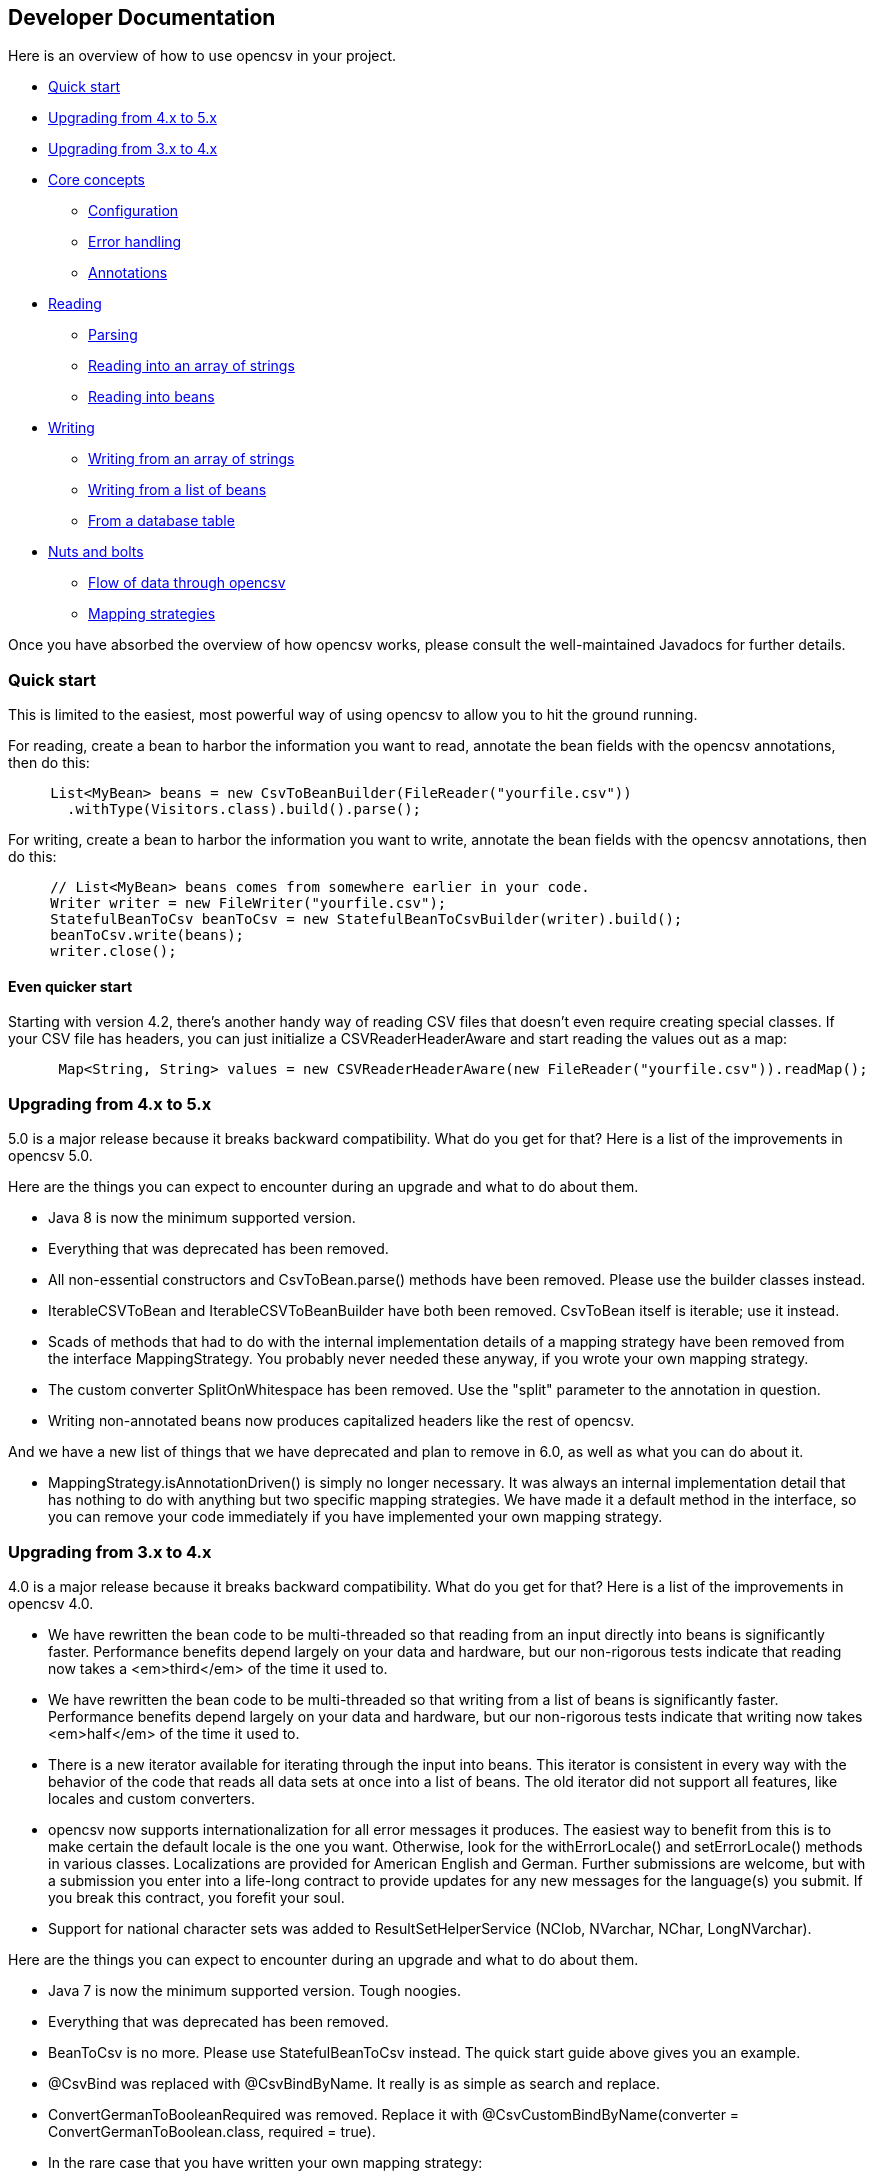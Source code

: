 == Developer Documentation

Here is an overview of how to use opencsv in your project.

   * <<Quick start>>
   * <<Upgrading from 4.x to 5.x>>
   * <<Upgrading from 3.x to 4.x>>
   * <<Core concepts>>
      - <<Configuration>>
      - <<Error handling>>
      - <<Annotations>>
   * <<Reading>>
      - <<Parsing>>
      - <<Reading into an array of strings>>
      - <<Reading into beans>>
   * <<Writing>>
      - <<Writing from an array of strings>>
      - <<Writing from a list of beans>>
      - <<From a database table>>
   * <<Nuts and bolts>>
      - <<Flow of data through opencsv>>
      - <<Mapping strategies>>

Once you have absorbed the overview of how opencsv works, please consult the
well-maintained Javadocs for further details.

=== Quick start

This is limited to the easiest, most powerful way of using opencsv to allow you
to hit the ground running.

For reading, create a bean to harbor the information you want to read, annotate
the bean fields with the opencsv annotations, then do this:

[source, java]
----
     List<MyBean> beans = new CsvToBeanBuilder(FileReader("yourfile.csv"))
       .withType(Visitors.class).build().parse();
----

For writing, create a bean to harbor the information you want to write, annotate
the bean fields with the opencsv annotations, then do this:
[source, java]
----
     // List<MyBean> beans comes from somewhere earlier in your code.
     Writer writer = new FileWriter("yourfile.csv");
     StatefulBeanToCsv beanToCsv = new StatefulBeanToCsvBuilder(writer).build();
     beanToCsv.write(beans);
     writer.close();
----

==== Even quicker start

Starting with version 4.2, there's another handy way of reading CSV files that
doesn't even require creating special classes. If your CSV file has headers,
you can just initialize a CSVReaderHeaderAware and start reading the values
out as a map:

[source, java]
----
      Map<String, String> values = new CSVReaderHeaderAware(new FileReader("yourfile.csv")).readMap();
----

=== Upgrading from 4.x to 5.x

5.0 is a major release because it breaks backward compatibility. What do you get
for that? Here is a list of the improvements in opencsv 5.0.

Here are the things you can expect to encounter during an upgrade and what to
do about them.

   * Java 8 is now the minimum supported version.
   * Everything that was deprecated has been removed.
      * All non-essential constructors and CsvToBean.parse() methods have been removed. Please use the builder classes instead.
      * IterableCSVToBean and IterableCSVToBeanBuilder have both been removed. CsvToBean itself is iterable; use it instead.
      * Scads of methods that had to do with the internal implementation details of a mapping strategy have been removed from the interface MappingStrategy. You probably never needed these anyway, if you wrote your own mapping strategy.
      * The custom converter SplitOnWhitespace has been removed. Use the "split" parameter to the annotation in question.
   * Writing non-annotated beans now produces capitalized headers like the rest of opencsv.

And we have a new list of things that we have deprecated and plan to remove in
6.0, as well as what you can do about it.

   * MappingStrategy.isAnnotationDriven() is simply no longer necessary. It was always an internal implementation detail that has nothing to do with anything but two specific mapping strategies. We have made it a default method in the interface, so you can remove your code immediately if you have implemented your own mapping strategy.

=== Upgrading from 3.x to 4.x

4.0 is a major release because it breaks backward compatibility. What do you get
for that? Here is a list of the improvements in opencsv 4.0.

   * We have rewritten the bean code to be multi-threaded so that reading from an input directly into beans is significantly faster. Performance benefits depend largely on your data and hardware, but our non-rigorous tests indicate that reading now takes a <em>third</em> of the time it used to.
   * We have rewritten the bean code to be multi-threaded so that writing from a list of beans is significantly faster. Performance benefits depend largely on your data and hardware, but our non-rigorous tests indicate that writing now takes <em>half</em> of the time it used to.
   * There is a new iterator available for iterating through the input into beans. This iterator is consistent in every way with the behavior of the code that reads all data sets at once into a list of beans. The old iterator did not support all features, like locales and custom converters.
   * opencsv now supports internationalization for all error messages it produces. The easiest way to benefit from this is to make certain the default locale is the one you want. Otherwise, look for the withErrorLocale() and setErrorLocale() methods in various classes. Localizations are provided for American English and German. Further submissions are welcome, but with a submission you enter into a life-long contract to provide updates for any new messages for the language(s) you submit. If you break this contract, you forefit your soul.
   * Support for national character sets was added to ResultSetHelperService (NClob, NVarchar, NChar, LongNVarchar).

Here are the things you can expect to encounter during an upgrade and what to
do about them.

   * Java 7 is now the minimum supported version. Tough noogies.
   * Everything that was deprecated has been removed.
      * BeanToCsv is no more. Please use StatefulBeanToCsv instead. The quick start guide above gives you an example.
      * @CsvBind was replaced with @CsvBindByName. It really is as simple as search and replace.
      * ConvertGermanToBooleanRequired was removed. Replace it with @CsvCustomBindByName(converter = ConvertGermanToBoolean.class, required = true).
   * In the rare case that you have written your own mapping strategy:
      * MappingStrategy now includes a method verifyLineLength(). If you derive your mapping strategy from one of ours, you're okay. Otherwise, you will have to implement it.
      * In the rare case that you used opencsv 3.10, registerBeginningOfRecordForReading() and registerEndOfRecordForReading() were removed from MappingStrategy. They were the result of thought processes worthy of nothing more accomplished than a drunken monkey. I may write that because I wrote the bad code. If you derived your mapping strategy from one of ours, you're okay. Otherwise, you'll have to remove these methods.
      * findDescriptor no longer includes "throws IntrospectionException" in its method signature. If you had it, you'll have to get rid of it. If you had it an needed it, you'll have to rewrite your code.
      * There are now requirements for thread-safety imposed on certain methods in every mapping strategy. See the Javadoc for MappingStrategy for details.
      * The method setErrorLocale() is now required. If you derive your implementation from one of ours, you're fine. If not, implement it, or make it a no-op.
      * The method setType() is now required. If you derive your implementation from one of ours, you're fine. If not, implement it, or make it a no-op.
   * MappingUtils was really meant to be for internal use, but of course we can't control that, so let it be said that:
      * the class is now named OpencsvUtils, because it encompasses more than mapping, and
      * the determineMappingStrategy() method now requires a locale for error messages. Null can be used for the default locale.
   * The constructors for BeanFieldDate and BeanFieldPrimitiveType now require a locale for error messages. This is to avoid a proliferation of constructors or setters. These classes probably ought not to be used in your code directly, and probably ought to be final, but we still thought it best to inform you.
   * The interface BeanField requires the method setErrorLocale(). Assuming you derive all of your BeanField implementations from AbstractBeanField, this does not affect you.

And we have a new list of things that we have deprecated and plan to remove in
5.0, as well as what you can do about it.

   * IterableCSVToBean and IterableCSVToBeanBuilder have both been deprecated. CsvToBean itself is now iterable; use it instead.
   * All constructors except the ones with the smallest (often nullary, using defaults for all values) and largest argument lists (which often have only package access) have been deprecated. The constructors in between have grown over the years as opencsv has added features, and they've become unwieldy. We encourage all of our users to use the builders we provide instead of the constructors.
   * All variants of CsvToBean.parse() except the no-argument variant. Please use the builder we provide.
   * MappingStrategy.findDescriptor() will no longer be necessary in 5.0 because the plan is to move to reflection completely and no longer use introspection.

=== Core concepts

There are a couple of concepts that most users of opencsv need to understand, and
that apply equally to reading and writing.

==== Configuration

"CSV" stands for "comma-separated values", but life would be too simple if that
were always true. Often the separator is a semicolon. Sometimes the separator
character is included in the data for a field itself, so quotation characters
are necessary. Those quotation characters could be included in the data also,
so an escape character is necessary. All of these configuration options and more
are given to the parser or the CSVWriter as necessary. Naturally, it's easier for
you to give them to a builder and the builder passes them on to the right class.

Say you're using a tab for your separator, you can do something like
this:

[source, java]
----
     CSVReader reader = new CSVReader(new FileReader("yourfile.csv"), '\t');
----

or for reading with annotations:

[source, java]
----
     CsvToBean csvToBean = new CsvToBeanBuilder(new FileReader("yourfile.csv"))
       .withSeparator('\t').build();
----

And if you single-quoted your escaped characters rather than double-quoting them,
you can use the three-argument constructor:

[source, java]
----
     CSVReader reader = new CSVReader(new FileReader("yourfile.csv"), '\t', '\'');
----

or for reading with annotations:

[source, java]
----
     CsvToBean csvToBean = new CsvToBeanBuilder(new FileReader("yourfile.csv"))
       .withSeparator('\t').withQuoteChar('\'').build();
----

==== Error handling

opencsv uses structured exception handling, including checked and unchecked
exceptions. The checked exceptions are typically errors in input data and do
not have to impede further parsing. They could occur at any time during normal
operation in a production environment. They occur during reading or writing.

The unchecked errors are typically the result of incorrect programming and
should not be thrown in a production environment with well-tested code.

opencsv gives you two options for handling the checked exceptions both while
reading and while writing. You may either choose to have all exceptions thrown
and handle these, or you may choose to have them collected so you can inspect
and deal with them after parsing. If you don't have them collected, the first
error in the input file will force a cessation of parsing. The default is to
throw exceptions.

To change exception handling, simply use CsvToBeanBuilder.withThrowExceptions()
for reading and StatefulBeanToCsvBuilder.withThrowExceptions() for writing, then
collect the results after data processing with CsvToBean.getCapturedExceptions()
for reading and StatefulBeanToCsv.getCapturedExceptions() for writing.

==== Annotations

The most powerful mechanism opencsv has for reading and writing CSV files involves
defining beans that the fields of the CSV file can be mapped to and from, and
annotating the fields of these beans so opencsv can do the rest. In brief, these
annotations are:

   * CsvBindByName: Maps a bean field to a field in the CSV file based on the name of the header for that field in the CSV input.
   * CsvBindByPosition: Maps a bean field to a field in the CSV file based on the numerical position of the field in the CSV input.
   * CsvBindAndSplitByName: Maps a Collection-based bean field to a field in the CSV file based on the name of the header for that field in the CSV input.
   * CsvBindAndSplitByPosition: Maps a Collection-based bean field to a field in the CSV file based on the numerical position of the field in the CSV input.
   * CsvBindAndJoinByName: Maps multiple input columns in the CSV file to one bean field based on the name of the headers for those fields in the CSV input.
   * CsvBindAndJoinByPosition: Maps multiple input columns in the CSV file to one bean field based on the numerical positions of those fields in the CSV input.
   * CsvDate: Must be applied to bean fields of date/time types for automatic conversion to work, and must be used in conjunction with one of the preceding six annotations.
   * CsvNumber: May be applied to bean fields of a type derived from java.lang.Number, and when used must be used in conjunction with one of the first six annotations.
   * CsvCustomBindByName: The same as CsvBindByName, but must provide its own data conversion class.
   * CsvCustomBindByPosition: The same as CsvBindByPosition, but must provide its own data conversion class.

As you can infer, there are two strategies for annotating beans, depending on your input:

   * Annotating by header name
   * Annotating by column position

It is possible to annotate bean fields both with header-based and position-based annotations.
If you do, position-based annotations take precedence if the mapping strategy is
automatically determined. To use the header-based annotations, you would need to
instantiate and pass in a HeaderColumnNameMappingStrategy. When might this be
useful? Possibly reading two different sources that provide the same data, but
one includes headers and the other doesn't. Possibly to convert between headerless
input and output with headers. Further use cases are left as an exercise for the
reader.

Most of the more detailed documentation on using annotations is in the section
on reading data. The use of annotations applies equally well to writing data,
though; the annotations define a two-way mapping between bean fields and fields
in a CSV file. Writing is then simply reading in reverse.

=== Reading

Most users of opencsv find themselves needing to read CSV files, and opencsv excels
at this. But then, opencsv excels at everything. :)

==== Parsing

It's unlikely that you will need to concern yourself with exactly how parsing
works in opencsv, but documentation wouldn't be documentation if it didn't cover
all of the obscure nooks and crannies. So here we go.

Parsers in opencsv implement the interface ICSVParser. You are free to write your
own, if you feel the need to. opencsv itself provides two parsers, detailed in the
following sections.

Although opencsv attempts to be simple to use for most use cases, and thus tries
not to make the choice of a parser obvious, you are still always free to instantiate
whichever parser suits your needs and pass it to the builder or reader you are using.

===== CSVParser

The original, tried and true parser that does fairly well everything you need to
do, and does it well. If you don't tell opencsv otherwise, it uses this parser.

The advantage of the CSVParser is that it's highly configurable and has the best chance of
parsing "non-standard" CSV data.  The disadvantage is that while highly configurable it was
found that there were RFC4180 data that it could not parse.  Thus the RFC4180Parser was created.

===== RFC4180Parser

https://www.rfc-editor.org/rfc/rfc4180.txt[RFC4180] defines a standard for
all of the nitty-gritty questions of just precisely how CSV files are to be
formatted, delimited, and escaped. Since opencsv predates RFC4180 by a few days
and every effort was made to preserve backwards compatibility, it was necessary
to write a new parser for full compliance with RFC4180.

The main difference between between the CSVParser and the RFC4180Parser is that the
CSVParser uses an escape character to denote "unprintable" characters while the RFC4180 spec
takes all characters between the first and last quote as gospel (with the exception of the double quote
which is escaped by a double quote).

==== Reading into an array of strings

At the most basic, you can use opencsv to parse an input and return a String[], thus:
[source, java]
----
     CSVReader reader = new CSVReader(new FileReader("yourfile.csv"));
     String [] nextLine;
     while ((nextLine = reader.readNext()) != null) {
        // nextLine[] is an array of values from the line
        System.out.println(nextLine[0] + nextLine[1] + "etc...");
     }
----

One step up is reading all lines of the input file at once into a List<String[]>, thus:
[source, java]
----
     CSVReader reader = new CSVReader(new FileReader("yourfile.csv"));
     List<String[]> myEntries = reader.readAll();
----

The last option for getting at an array of strings is to use an iterator:
[source, java]
----
     CSVIterator iterator = new CSVIterator(new CSVReader(new FileReader("yourfile.csv")));
     for(String[] nextLine : iterator) {
        // nextLine[] is an array of values from the line
        System.out.println(nextLine[0] + nextLine[1] + "etc...");
     }
----

or:
[source, java]
----
     CSVReader reader = new CSVReader(new FileReader("yourfile.csv"));
     for(String[] nextLine : reader.iterator()) {
        // nextLine[] is an array of values from the line
        System.out.println(nextLine[0] + nextLine[1] + "etc...");
     }
----

==== Reading into beans

Arrays of strings are all good and well, but there are simpler, more modern ways
of data processing. Specifically, opencsv can read a CSV file directly into a list
of beans. Quite often, that's what we want anyway, to be able to pass the data
around and process it as a connected dataset instead of individual fields whose
position in an array must be intuited. We shall start with the easiest and most
powerful method of reading data into beans, and work our way down to the cogs
that offer finer control, for those who have a need for such a thing.

Performance always being one of our top concerns, reading is written to be
multi-threaded, which truly speeds the library up by quite a bit. There are two
performance choices left in your hands:
. Time vs. memory: The classic trade-off. If memory is not a problem, read using CsvToBean.parse(), which will read all beans at once and is multi-threaded. If your memory is limited, use CsvToBean.iterator() and iterate over the input. Only one bean is read at a time, making multi-threading impossible and slowing down reading, but only one object is in memory at a time (assuming you process and release the object for the garbage collector immediately).
. Ordered vs. unordered. opencsv preserves the order of the data given to it by default. Maintaining order when using parallel programming requires some extra effort which means extra CPU time. If order does not matter to you, use CsvToBeanBuilder.withOrderedResults(false). The performance benefit is not large, but it is measurable. The ordering or lack thereof applies to data as well as any captured exceptions.

The bean work was begun by Kyle Miller and extended by Tom Squires and Andrew Jones.

===== Annotations

By simply defining a bean and annotating the fields, opencsv can do all of the
rest. When we write "bean", that's a loose approximation of the requirements.
Actually, if you use annotations, opencsv uses reflection (not introspection) on
reading, so all you need is a POJO (plain old Java object) that does not have to
conform to the Java Bean Specification, but is required to be public and have a
public nullary constructor. If getters and setters are present and accessible,
they are used. Otherwise, opencsv bypasses access control restrictions to get to
member variables.

Writing is unfortunately not quite the same. Writing requires getters.

Besides the basic mapping strategy, there are various mechanisms for processing
certain kinds of data.

====== Annotating by header name
CSV files should have header names for all fields in the file, and these can
be used to great advantage. By annotating a bean field with the name of the header
whose data should be written in the field, opencsv can do all of the matching
and copying for you. This also makes you independent of the order in which the
headers occur in the file. For data like this:

----
     firstName,lastName,visitsToWebsite
     John,Doe,12
     Jane,Doe,23
----
you could create the following bean:
[source, java]
----
     public class Visitors {

     @CsvBindByName
     private String firstName;

     @CsvBindByName
     private String lastName;

     @CsvBindByName
     private int visitsToWebsite;

     // Getters and setters go here.
     }
----

Here we simply name the fields identically to the header names. After that,
reading is a simple job:
[source, java]
----
     List<Visitors> beans = new CsvToBeanBuilder(FileReader("yourfile.csv"))
       .withType(Visitors.class).build().parse();
----

This will give you a list of the two beans as defined in the example input file.
Note how type conversions to basic data types (wrapped and unwrapped primitives
and Strings) occur automatically.

Input can get more complicated, though, and opencsv gives you the tools to deal
with that. Let's start with the possibility that the header names can't be
mapped to Java field names:

----
     First name,Last name,1 visit only
     John,Doe,true
     Jane,Doe,false
----
In this case, we have spaces in the names and one header with a number as the
initial character. Other problems can be encountered, such as international
characters in header names. Additionally, we would like to require that at least
the name be mandatory. For this case, our bean doesn't look much different:
[source, java]
----
     public class Visitors {

     @CsvBindByName(column = "First Name", required = true)
     private String firstName;

     @CsvBindByName(column = "Last Name", required = true)
     private String lastName;

     @CsvBindByName(column = "1 visit only")
     private boolean onlyOneVisit;

     // Getters and setters go here.
     }
----
The code for reading remains unchanged.

Now let's say that your data for whatever reason look like this:

----
     First name,Last name,1 visit only
     John middle:Bubba,Doe,true
     Jane middle:Rachel,Doe,false
----

Someone has included the person's middle name in the field for the first name.
But we really only want the first name. Do we have to write a custom converter?
No, friends, there is an easier way:

[source, java]
----
     @CsvBindByName(column = "First Name", required = true, capture="([^ ]+) .*")
     private String firstName;
----
The capture option to all of the binding annotations (except the custom binding
annotations, of course) allows you to tell opencsv just what part of the input
field should actually be considered significant. opencsv takes the contents of
the first capture group. In this example, we take everything up to but not
including the first space and discard the rest. Please read the Javadoc for
more details and handling of edge cases.

====== Annotating by column position
Not every scribe of CSV files is kind enough to provide header names. This is a
no-no, but we're not here to condemn the authors of poor data exports. Our goal
is to provide our users with everything they could possibly need to parse CSV
files, no matter how bad, as long as they're still logically coherent in some
way.

To that end, we have also accounted for the possibility that there are no
headers, and data must be divined from column position. We will return to our
previous input file sans header names:

----
     John,Doe,12
     Jane,Doe,23
----

The bean for these data would be:

[source, java]
----
     public class Visitors {

     @CsvBindByPosition(position = 0)
     private String firstName;

     @CsvBindByPosition(position = 1)
     private String lastName;

     @CsvBindByPosition(position = 2)
     private int visitsToWebsite;

     // Getters and setters go here.
     }
----

Besides that, the annotations behave the same as their header name counterparts.

====== Locales, dates, numbers
We've considered primitives, but we haven't considered more complex yet common
data types. We have also not considered locales other than the default locale
or formatting options beyond those provided by a locale. Here we shall do all
of this at the same time. Consider this input file:

----
     username,valid since,annual salary
     user1,01.01.2010,100.000€
     user2,31.07.2014,50.000€
----
The dates are dd.MM.yyyy, the salaries use a dot as the thousands delimiter,
and a currency symbol is in use.
For this input we create the following bean:
[source, java]
----
     public class Employees {

     @CsvBindByName(required = true)
     private String username;

     @CsvBindByName(column = "valid since")
     @CsvDate("dd.MM.yyyy")
     private Date validSince;

     @CsvBindByName(column = "annual salary", locale = "de-DE")
     @CsvNumber("#.###¤")
     private int salary;

     // Getters and setters go here.
     }
----
The date is handled with the annotation @CsvDate in addition to the mapping annotation.
@CsvDate can take a format string, and incidentally handles all common date-type
classes. See the Javadocs for more details. The format of the salary, including
thousands separator and currency symbol, are dealt with using a combination of
the German locale, one of many countries where the thousands
separator is a dot, and @CsvNumber.

====== Collection-based bean fields (one-to-many mappings)
CSV files are lists, right? Well, some people like lists within lists. For them,
we have the ability to annotate bean fields that are declared to be some type
implementing java.util.Collection. When using CsvBindAndSplitByName or
CsvBindAndSplitByPosition, one field in the CSV file is taken to be a list of
data that are separated by a delimiter of some kind. The input is split along
this delimiter and the results are put in a Collection and assigned to the bean
field. What kind of Collection? Any kind you want. If opencsv knows it, it
instantiates an implementing class for you. If opencsv doesn't know it, you can
educate opencsv. Every reasonable Collection-based interface from the JDK is
known, and well as Bag and SortedBag from Apache Commons Collections. Some
examples would doubtless illuminate my meaning.

[source, java]
----
     public class Student {

     @CsvBindAndSplitByName(elementType = Float.class)
     Collection<Float> testScores;

     @CsvBindAndSplitByName(elementType = Double.class, collectionType = LinkedList.class)
     List<? extends Number> quizScores;

     @CsvBindAndSplitByName(elementType = Date.class, splitOn = ";+", writeDelimiter = ";")
     @CsvDate("yyyy-MM-dd")
     SortedSet<Date> tardies;

     @CsvBindAndSplitByName(elementType= Teacher.class, splitOn = "\\|", converter = TextToTeacher.class)
     List<Teacher> teachers;

     @CsvBindByName
     int studentID;

     // Getters and setters go here
----

This shows us much of the power of these annotations in a few lines. Let's take
the first field. It is defined to be a Collection of Floats. Note, please, the
annotation @CsvBindAndSplitByName (or the equivalent for position) always
requires the type of an element of the collection being created. Nothing else
is mandatory. In particular, Collection itself has no directly implementing
classes, but please note, we didn't indicate to opencsv which kind of collection
we want. opencsv chooses one for us.

The next field is a List of something derived from Number. This is where it
becomes apparent why the element type is mandatory -- it cannot always be
determined. Besides that, in this line we are not satisfied with the List
implementation opencsv chooses, so we specify LinkedList with the collectionType
parameter to the annotation.

The third field is a SortedSet of dates (when a student was tardy to
class). Sorted for convenience, and a set to avoid clerical errors of double
entry. For this field we have specified that the string separating elements of
this list in the input is one or more semicolons. This string is always
interpreted as a regular expression. Interestingly, in case we write these data
out to a CSV file later, the elements of the list should be separated with a
single semicolon. Perhaps someone is trying to convert the data from a older
format or remove redundancies.

The forth field is a list of teachers the student has. This field demonstrates
the combination of collection-based fields and custom converters. The
converter, which must be derived from AbstractCsvConverter, could look like this:

[source, java]
----
     public class TextToTeacher extends AbstractCsvConverter {

       @Override
       public Object convertToRead(String value) {
           Teacher t = new Teacher();
           String[] split = value.split("\\.", 2);
           t.setSalutation(split[0]);
           t.setSurname(split[1]);
           return t;
       }

       @Override
       public String convertToWrite(Object value) {
           Teacher t = (Teacher) value;
           return String.format(""%s.%s", t.getSalutation(), t.getSurname());
       }

     }
----

The corresponding data structure would be:

[source, java]
----
     public class Teacher {
       private String salutation;
       private String surname;

       // Getters and setters go here
     }
----

The final field is simply for student identification.

The input to be mapped to this bean could look like this:

----
     studentID,testScores,quizScores,tardies,teachers
     1,100.0 97.2 18.9,77 90.3 88.8,,Mr.Stone|Mrs.Mason
     2,56.6 97.2 90.0,82.0 79.6 66.9,2017-01-02;2017-03-04;;;2017-03-04;;2017-05-31,Ms.Currie|Mr.Feynman
----

The first student has never been tardy, so that list will be empty (but never
null). The school secretary accidentally entered a tardy for the second student
twice, but this will be eliminated by the SortedSet.

Let's say you want to tell opencsv which Collection implementation to use,
perhaps because you want to make certain it's one that will perform better for
your usage pattern, or perhaps because you want to use one opencsv knows nothing
about, like your own implementation. There are two ways of doing this. We
already saw one: specify the implementation you want to use in the annotation
with the parameter "collectionType". The only stipulations on the implementing
class are that it be public and have a nullary constructor. The other way is to
declare the type of the bean field using the implementing class rather than the
interface implemented, thus:

[source, java]
----
     public class MySuperDuperIntegerList extends ArrayList<Integer> {

     // Do something super duper.

     }

     public class DataClass {

     @CsvBindAndSplitByName(elementType = Integer.class)
     MySuperDuperIntegerList myList;

     // Getter and setter go here
     }
----

Here, instead of declaring List<Integer> myList, we used the implementing class.
opencsv will respect this and instantiate the class specified. That class can
be parameterized, naturally (e.g. MySuperDuperList<Integer>).

All of the other features you know, love, and depend on, such as a field being
required, or support for locales, is equally well supported for Collection-based
members.

For details on which subinterfaces of Collection opencsv knows and exactly what
implementation opencsv uses for those interfaces if you don't specify one, see
the Javadoc for the annotations CsvBindAndSplitByName or
CsvBindAndSplitByPosition.

====== MultiValuedMap-based bean fields (many-to-one mappings)
If Collection-based bean fields were there to split one element into many,
MultiValuedMap-based bean fields are there to consolidate many elements into
one. What if you have the following input?

----
     Album,Artist,Artist,Artist,Track1,Track2,Track3,Track4
     We are the World,Michael Jackson,Lionel Richie,Stevie Wonder,We are the World,We are the World (instrumental),Did this album,Have any other tracks?
----

The first difficulty you will encounter is that three columns have the same
name. The second difficulty is that the number of tracks in the header might
increase over time, but you want them all. Both problems are easily solved, as
are all problems in the opencsv-world:

[source, java]
----
     public class Album {

       @CsvBindByName(column = "Album")
       private String albumTitle;

       @CsvBindAndJoinByName(column = "Artist", elementType = String.class)
       private MultiValuedMap<String, String> artists;

       @CsvBindAndJoinByName(column = "Track[0-9]+", elementType = String.class, mapType = HashSetValuedHashMap.class, required = true)
       private MultiValuedMap<String, String> tracks;

       // Getters and setters go here
     }
----

The first field is unimportant for this illustration.

The second field is a MultiValuedMap that collects all of the values under all
of the columns with the name "Album". If you are not familiar with
MultiValuedMap, it is a part of Apache Commons Collections. The first parameter
is the index, and the second parameter is the value. In the case of
CsvBindAndJoinByName, the index should always be a string. The value should be
of a type to which the elementType from the annotation is assignable.

Why would we choose to use such a cumbersome data type as a MultiValuedMap to
implement this feature? Why not a simple List and everyone is happy? Two
reasons: First, someone will want to know what the header was actually named on
reading, and second, opencsv needs to know what the header is named when it
writes beans to a CSV file. And really, at least for reading, a MultiValuedMap
isn't that cumbersome: Mostly you will want a list of all values, not caring
about which header they were under, and that can simply be had by calling
values() on the field.

Back to our topic, the second field will be a MultiValuedMap with exactly one
key: "Artist". Under this key, there will be a list with up to three entries, in
this case "Michael Jackson", "Lionel Richie" and "Stevie Wonder". It only
remains to note that the type of the elements being read must always be
specified for the same reason it is necessary for Collection-based bean fields.

The third field sums up most of the rest of the features this annotation
provides. As you can see, the definition of the column names is a regular
expression. Naturally, the "column" attribute of CsvBindAndJoinByName is always
interpreted as a regular expression. In this annotation we have also requested
a specific implementation of MultiValuedMap, which opencsv will honor. We have
decided that this field is mandatory, which in this case means that at least one
matching header must be in the input, and every record must have a non-empty
value for at least one of the matching columns. Given the input from above, this
MultiValuedMap will have four entries, one for each column, and each of these
entries will have a list of one element as its value. The elements will be the
track titles.

All of the usual features apply: conversion locale, combination with CsvDate,
custom converters as with collection-based fields, and specifying your own
implementation of MultiValuedMap either through the annotation or by defining
the field with the specific implementation (default implementations for the
applicable interface are documented in the Javadoc for CsvBindAndJoinByName).
The latter being said, if the MultiValuedMap is already present (and possibly
contains values), say through the use of a constructor, it will not be
overwritten, but rather added to.

What about precedence? To stay with our running example, what if after extending
the number of track titles in the input significantly (which would require no
changes to the bean), we hire some junior programmer who doesn't get it, and he
adds the following field to the bean:
[source, java]
----
     @CsvBindByName(column = "Track21")
     private String track21;
----
What does opencsv do with this? It follows the general computing principle of
"specific trumps general": It puts any information found under the header
"Track21" into the new field, not the MultiValuedMap. Obviously this doesn't
exist for the sole purpose of creating mistakes; you can use it to your
advantage if you want one otherwise matching column to be treated individually.

Since we're on the topic of precedence, what happens if two regular expressions
from CsvBindAndJoinByName match one and the same input header name? Don't do
this. The results are undefined.

While minding the last caveat, it is possible to use this feature to collect
everything not otherwise mapped:
[source, java]
----
     public class Demonstration {

       @CsvBindByName(column = "index")
       private String index;

       @CsvBindAndJoinByName(column = ".*", elementType = String.class)
       private MultiValuedMap<String, String> theRest;

       // Getters and setters go here
     }
----

There is another way one could possibly use this feature: Let's say you get
input of the same information from two different sources, and for reasons that
are beyond your control, they have different header names. Perhaps they are in
different languages. In one file, the header is:

----
studentID,given name,surname
----

And in another file, it's:

----
Schueler-ID,Vorname,Nachname
----

You really don't want two beans for the same thing. You can simply do this:
[source, java]
----
     public class Student {

       @CsvBindAndJoinByName(column = "(student|Schueler-)ID")
       private MultiValuedMap<String, Integer> id;

       @CsvBindAndJoinByName(column = "(given |Vor)name")
       private MultiValuedMap<String, String> givenName;

       @CsvBindAndJoinByName(column = "(sur|Nach)name")
       private MultiValuedMap<String, String> surname;

       // Getters and setters go here
     }
----
The only down side is, you will have to unpack the values with code like:
[source, java]
----
     bean.getSurname().values().toArray(new String[1])[0];
----

But wait! That's not all! Using CsvBindAndJoinByPosition we can do the same
thing with input that does not include headers. Let's just say for the sake of
argument that our album example from earlier now no longer includes headers, and
that the structure grew over time. Perhaps the first version of the CSV file
only included one artist, and the other two fields for artist were added at two
different points in time after that. The tracks grew over time as well. So now
our input looks like this:

----
     We are the World,Michael Jackson,We are the World,We are the World (instrumental),Lionel Richie,Did this album,Stevie Wonder,Have any other tracks?
----

In other words, first the album name, then the first artist, followed by two
tracks, then the second artist followed by one more track, then the third artist
again followed by one track. The bean for these data would look like this:

[source, java]
----
     public class Album {

       @CsvBindByPosition(position = 0)
       private String albumName;

       @CsvBindAndJoinByPosition(position = "1,4,6", elementType = String.class)
       MultiValuedMap<Integer, String> artists;

       @CsvBindAndJoinByPosition(position = "2-3,5,7-", elementType = String.class)
       MultiValuedMap<Integer, String> tracks;

       // Getters and setters go here
     }
----

The first thing to notice in this example is that we have used
CsvBindAndJoinByPosition, which takes a list of zero-based column numbers and
ranges as its most important argument. The list is comma-separated, and can
include any number of column indices as well as closed (e.g. "3-5") and
half-open (e.g. "-5" or "10-") ranges.

The next thing to notice in this example is that for CsvBindAndJoinByPosition,
the index type to MultiValuedMap must be Integer. Values are saved under the
index of the column position they were found in.

The last thing to notice is that as long as new column positions are added to
the end of the file and these are all new tracks, they will all be placed in the
variable "tracks" because the column position definition from the
CsvBindAndJoinByPosition annotation defines an open range starting at index 7.

As with a header-based mapping, it is possible to create a mop-up field, if no
other fields are mapped with CsvBindAndJoinByPosition, by mapping to a
MultiValuedMap using the fully open range expression "-".

Writing with CsvBindAndJoinByName and CsvBindAndJoinByPosition are slightly more
complicated. Both include ambiguous information about the source of the data,
one in the form of regular expressions, and the other in the form of ranges.
Once the data have been read in, there is no way from this information alone
to determine which column each header came from. That, as we have already said,
is why we use a MultiValuedMap: the index gives us this vital information. That
said, it should be obvious that when writing, the MultiValuedMap must be
completely filled out for every bean before sending it off to be written. That
is, every index that is expected in the output must be present in the map and
have at least a null value.

====== Custom converters
Now, we know that input data can get very messy, so we have provided our users
with the ability to deal with the messiest of data by allowing you to define your
own custom converters. The custom converters here are used at the level of the
entire field, not like the custom converters previously covered in
collection-based and MultiValuedMap-based bean fields. Every converter must be
derived from AbstractBeanField, must be public, and must have a public nullary
constructor. For reading, the convert() method must be overridden. opencsv
provides two custom converters in the package com.opencsv.bean.customconverter.
These can be useful converters themselves, but they also exist for instructive
purposes: If you want to write your own custom converter, look at these for
examples of how it's done.

Let's use two as illustrations. Let's say we have the following input file:

----
     cluster,nodes,production
     cluster1,node1 node2,wahr
     cluster2,node3 node4 node5,falsch
----

In this file we have a list of server clusters. The cluster name comes first,
followed by a space-delimited list of names of servers in the cluster. The final
field indicates whether the cluster is in production use or not, but the truth
value uses German. Here is the appropriate bean, using the custom converters
opencsv provides:

[source, java]
----
     public class Cluster {

       @CsvBindByName
       private String cluster;

       @CsvCustomBindByName(converter = ConvertSplitOnWhitespace.class)
       private String[] nodes;

       @CsvCustomBindByName(converter = ConvertGermanToBoolean.class)
       private boolean production;

       // Getters and setters go here.
     }
----

More than that is not necessary. If you need boolean values in other languages,
take a gander at the code in ConvertGermanToBoolean; Apache BeanUtils provides
a slick way of converting booleans.

The corresponding annotations for custom converters based on column position are
also provided.

===== Reading into beans without annotations

If annotations are anathema to you, you can bypass them with carefully
structured data, beans and with somewhat more code. For example, here's how you
can map to a bean based on the field positions in your CSV file:

[source, java]
----
    ColumnPositionMappingStrategy strat = new ColumnPositionMappingStrategy();
    strat.setType(YourOrderBean.class);
    String[] columns = new String[] {"name", "orderNumber", "id"}; // the fields to bind to in your bean
    strat.setColumnMapping(columns);

    CsvToBean csv = new CsvToBean();
    List list = csv.parse(strat, yourReader);
----

Please note, if you do not use annotations, opencsv uses introspection to access
member variables, so your objects will have to be honest-to-God beans.

===== Skipping, filtering and verifying
With some input it can be helpful to skip the first few lines. opencsv provides
for this need with CsvToBeanBuilder.withSkipLines(), which ultimately is used on
the appropriate constructor for CSVReader, if you would prefer to do everything
without the use of the builders. This will skip the first few lines of the raw
input, not the CSV data, in case some input provides heaven knows what before the
first line of CSV data, such as a legal disclaimer or copyright information.

So, for example, you can skip the first two lines by doing:

[source, java]
----
     CSVReader reader = new CSVReader(new FileReader("yourfile.csv"), '\t', '\'', 2);
----

or for reading with annotations:
[source, java]
----
     CsvToBean csvToBean = new CsvToBeanBuilder(new FileReader("yourfile.csv"))
       .withSeparator('\t').withQuoteChar('\'').withSkipLines(2).build();
----

Filtering is different in that it works on CSV records and it applies to the whole
input. It can also only be used with a bean mapping strategy. To filter input
beans, implement CsvToBeanFilter and pass your implementation to
CsvToBeanBuilder.withFilter(), or equivalently if you're not using the builders,
to the appropriate parse() method from CsvToBean or even setFilter().

Verifying is slightly different still. With verifying, a complete finished bean
is checked for desirability and consistency. By implementing BeanVerifier and
passing it to CsvToBeanBuilder.withVerifier(), each bean will be vetted before
being returned to the calling code. Beans can be silently filtered if they are
simply undesirable data sets, or if the data are inconsistent and this is
considered an error for the surrounding logic, CsvConstraintViolationException
may be thrown.

=== Writing
Less often used, but just as comfortable as reading CSV files is writing them.
And believe me, a lot of work went into making writing CSV files as comfortable
as possible for you, our users.

There are three methods of writing CSV data:

   * Writing from an array of strings
   * Writing from a list of beans
   * Writing from an SQL ResultSet

==== Writing from an array of strings

CSVWriter follows the same semantics as the CSVReader. For example, to write a tab-separated file:

[source, java]
----
     CSVWriter writer = new CSVWriter(new FileWriter("yourfile.csv"), '\t');
     // feed in your array (or convert your data to an array)
     String[] entries = "first#second#third".split("#");
     writer.writeNext(entries);
     writer.close();
----

If you'd prefer to use your own quote characters, you may use the three argument
version of the constructor, which takes a quote character (or feel free to pass
in CSVWriter.NO_QUOTE_CHARACTER).

You can also customize the line terminators used in the generated file (which is
handy when you're exporting from your Linux web application to Windows clients).
There is a constructor argument for this purpose.

==== Writing from a list of beans
The easiest way to write CSV files will in most cases be StatefulBeanToCsv,
which is simplest to create with StatefulBeanToCsvBuilder, and which is thus
named because there used to be a BeanToCsv. Thankfully, no more.
[source, java]
----
     // List<MyBean> beans comes from somewhere earlier in your code.
     Writer writer = new FileWriter("yourfile.csv");
     StatefulBeanToCsv beanToCsv = new StatefulBeanToCsvBuilder(writer).build();
     beanToCsv.write(beans);
     writer.close();
----

Notice, please, we did not tell opencsv what kind of bean we are writing or what
mapping strategy is to be used. opencsv determines these things automatically.
Annotations are not even strictly necessary: if there are no annotations,
opencsv assumes you want to write the whole bean using the header name mapping
strategy and uses the field names as the column headers. Naturally, the mapping
strategy can be dictated, if necessary, through
StatefulBeanToCsvBuilder.withMappingStrategy(), or the constructor for
StatefulBeanToCsv.

Just as we can use the "capture" option to the binding annotations, if you use
annotations on writing, you can use the "format" option to dictate how the
field should be formatted if simply writing the bean field value is not enough.
Please see the Javadoc for the annotations for details.

Just as in reading into beans, there is a performance trade-off while writing
that is left in your hands: ordered vs. unordered data. If the order of the data
written to the output and the order of any exceptions captured during processing
do not matter to you, use StatefulBeanToCsv.withOrderedResults(false) to obtain
slightly better performance.

===== Changing the write order
If you do nothing, the order of the columns on writing will be ascending
according to position for column index-based mappings, and ascending according
to name for header name-based mappings. You can change this order, if you must.
[source, java]
----
      // List<MyBean> beans comes from somewhere earlier in your code.
      Writer writer = new FileWriter("yourfile.csv");
      HeaderColumnNameMappingStrategy<MyBean> strategy = new HeaderColumnNameMappingStrategy<>();
      strategy.setType(MyBean.class);
      strategy.setColumnOrderOnWrite(new MyComparator());
      StatefulBeanToCsv beanToCsv = StatefulBeanToCsvBuilder(writer)
         .withMappingStrategy(strategy)
         .build();
      beanToCsv.write(beans);
      writer.close();
----
The same method exists for ColumnPositionMappingStrategy. If you wish to use
your own ordering, you must instantiate your own mapping strategy and pass it
in to StatefulBeanToCsvBuilder.

We expect there will be plenty of people who find using a Comparator
uncomfortable, because they have an exact order that they need that has nothing
to do with any kind of rule-based ordering. For these people we have included
com.opencsv.bean.comparator.LiteralComparator. It is instantiated with an array
of strings for header name mapping or integers for column position mapping that
define the order desired.

==== From a database table

Here's a nifty little trick for those of you out there who often work directly
with databases and want to write the results of a query directly to a CSV file.
Sean Sullivan added a neat feature to CSVWriter so you can pass writeAll() a
ResultSet from an SQL query.

[source, java]
----
     java.sql.ResultSet myResultSet = . . .
     writer.writeAll(myResultSet, includeHeaders);
----

=== Nuts and bolts
Now we start to poke around under the hood of opencsv.

==== Flow of data through opencsv
We have tried to hide all of the classes and how they work together in opencsv
by providing you with builders, since you will rarely need to know all the details
of opencsv's internal workings. But for those blessed few, here is how all of
the pieces fit together for reading:

. You must provide a Reader. This can be any Reader, but a FileReader or StringReader are the most common options.
. If you wish, you may provide a parser (anything implementing ICSVParser).
. The Reader can be wrapped in a CSVReader, which is also given the parser, if you have used your own. Otherwise, opencsv creates its own parser and even its own CSVReader. If you are reading into an array of strings, this is where the trail ends.
. For those reading into beans, a MappingStrategy is the next step.
. If you want filtering, you can create a CsvToBeanFilter or a BeanVerifier.
. The MappingStrategy and the Reader or CSVReader and optionally the CsvToBeanFilter or BeanVerifier are passed to a CsvToBean, which uses them to parse input and populate beans.
. If you have any custom converters, they are called for each bean field as CsvToBean is populating the bean fields.

For writing it's a little simpler:

. You must provide a Writer. This can be any Writer, but a FileWriter or a StringWriter are the most common options.
. The Writer is wrapped in a CSVWriter. This is always done for you.
. Create a MappingStrategy if you need to. Otherwise opencsv will automatically determine one.
. Create a StatefulBeanToCsv, give it the MappingStrategy and the Writer.
. If you have any custom converters, they are called for each bean field as the field is written out to the CSV file.

==== Mapping strategies
Opencsv has the concept of a mapping strategy. This is what translates a column from an input file into
a field in a bean or vice versa. As we have already implied in the documentation of the
annotations, there are two basic mapping strategies: Mapping by header name and
mapping by column position. These are incarnated in HeaderColumnNameMappingStrategy
and ColumnPositionMappingStrategy respectively. There is one more addendum to
the header name mapping strategy: If you need to translate names from the input
file to field names and you are not using annotations, you will need to use
HeaderColumnNameTranslateMappingStrategy.

If you use annotations and CsvToBeanBuilder (for reading) or StatefulBeanToCsv(Builder)
(for writing), an appropriate mapping strategy is automatically determined, and
you need worry about nothing else.

Naturally, you can implement your own mapping strategies as you see fit. Your
mapping strategy must implement the interface MappingStrategy, but has no other
requirement. Feel free to derive a class from the existing implementations for
simplicity.

If you have implemented your own mapping strategy, or if you need to override
the automatic selection of a mapping strategy, for example if you are reading the
same bean with one mapping strategy, but writing it with a different one for
conversion purposes, you need to let opencsv know which mapping strategy it must
use. For reading, this is accomplished by passing an instance of your
mapping strategy to CsvToBeanBuilder.withMappingStrategy(). For writing, pass
your strategy to StatefulBeanToCsvBuilder.withMappingStrategy().